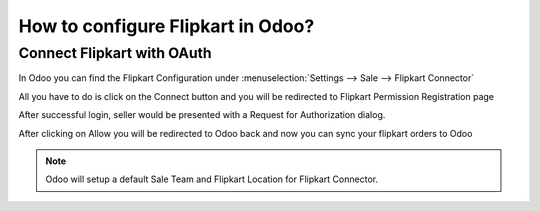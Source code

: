 ==================================
How to configure Flipkart in Odoo?
==================================

Connect Flipkart with OAuth
============================

In Odoo you can find the Flipkart Configuration under :menuselection:`Settings --> Sale --> Flipkart Connector`

.. image:: setup/setup01.png
  :align: center

All you have to do is click on the Connect button and you will be redirected to Flipkart Permission Registration page

.. image:: setup/setup02.png
  :align: center

After successful login, seller would be presented with a Request for Authorization dialog.

.. image:: setup/setup03.png
  :align: center

After clicking on Allow you will be redirected to Odoo back and now you can sync your flipkart orders to Odoo

.. image:: setup/setup04.png
  :align: center 
.. note::
  Odoo will setup a default Sale Team and Flipkart Location for Flipkart Connector.

.. seealso::
   - :doc:`features`
   - :doc:`manual_sync`
